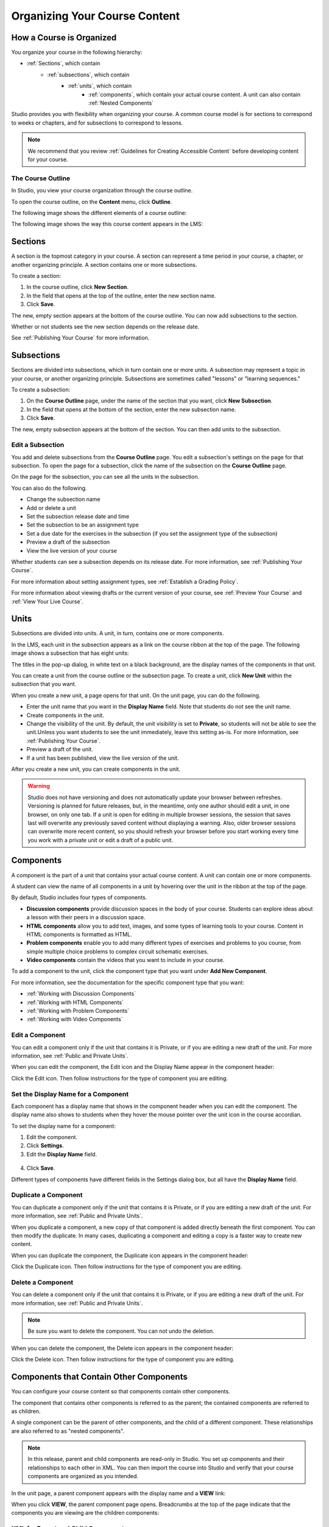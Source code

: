 .. _Organizing Your Course Content:

###############################
Organizing Your Course Content
###############################

.. _How a Course is Organized:

*************************
How a Course is Organized
*************************

You organize your course in the following hierarchy:

- :ref:`Sections`, which contain
    - :ref:`subsections`, which contain
        - :ref:`units`, which contain
            - :ref:`components`, which contain your actual course content. A unit can also contain :ref:`Nested Components`


Studio provides you with flexibility when organizing your course. A common course model is for sections to correspond to weeks or chapters, and for subsections to correspond to lessons.

.. note::  We recommend that you review :ref:`Guidelines for Creating Accessible Content` before developing content for your course.


==================
The Course Outline
==================

In Studio, you view your course organization through the course outline.

To open the course outline, on the **Content** menu, click **Outline**.

The following image shows the different elements of a course outline:

.. image:: Images/Course_Outline.gif
 :alt: Image of the course outline, with callouts for sections, subsection, and units

The following image shows the way this course content appears in the LMS:

.. image:: Images/Course_Outline_LMS.gif
  :alt: Image of sections from the student's point of view

.. _Sections:

********
Sections
********

A section is the topmost category in your course. A section can represent a time period in your course, a chapter, or another organizing principle. A section contains one or more subsections.

To create a section:

#. In the course outline, click **New Section**.
#. In the field that opens at the top of the outline, enter the new section name.
#. Click **Save**.

The new, empty section appears at the bottom of the course outline.
You can now add subsections to the section.

Whether or not students see the new section depends on the release date.

See :ref:`Publishing Your Course` for more information.

.. _Subsections:

****************
Subsections
****************

Sections are divided into subsections, which in turn contain one or more units. A subsection may represent a topic in your course, or another organizing principle. Subsections are sometimes called "lessons" or "learning sequences."

To create a subsection:

#. On the **Course Outline** page, under the name of the section that you want, click **New Subsection**.
#. In the field that opens at the bottom of the section, enter the new subsection name.
#. Click **Save**.

The new, empty subsection appears at the bottom of the section. You can then add units to the subsection.

==================
Edit a Subsection
==================


You add and delete subsections from the **Course Outline** page. You edit a subsection's settings on the page for that subsection. To open the page for a subsection, click the name of the subsection on the **Course Outline** page.

On the page for the subsection, you can see all the units in the subsection.

.. image:: Images/Subsection.gif
 :alt: Image of the subsection page

You can also do the following.

- Change the subsection name
- Add or delete a unit
- Set the subsection release date and time
- Set the subsection to be an assignment type
- Set a due date for the exercises in the subsection (if you set the assignment type of the subsection)
- Preview a draft of the subsection
- View the live version of your course 

Whether students can see a subsection depends on its release date. For more information, see :ref:`Publishing Your Course`.

For more information about setting assignment types, see :ref:`Establish a Grading Policy`.

For more information about viewing drafts or the current version of your course, see :ref:`Preview Your Course` and :ref:`View Your Live Course`.

.. _Units:

******
Units
******

Subsections are divided into units. A unit, in turn, contains one or more components.

In the LMS, each unit in the subsection appears as a link on the course ribbon at the top of the page. The following image shows a subsection that has eight units:

.. image:: Images/Units_LMS.gif
 :alt: Image of units from a student's point of view

The titles in the pop-up dialog, in white text on a black background, are the display names of the components in that unit.  

You can create a unit from the course outline or the subsection page. To create a unit, click **New Unit** within the subsection that you want.

When you create a new unit, a page opens for that unit. On the unit page, you can do the following.

- Enter the unit name that you want in the **Display Name** field. Note that students do not see the unit name.
- Create components in the unit.
- Change the visibility of the unit. By default, the unit visibility is set to **Private**, so students will not be able to see the unit.Unless you want students to see the unit immediately, leave this setting as-is. For more information, see :ref:`Publishing Your Course`.
- Preview a draft of the unit.
- If a unit has been published, view the live version of the unit.

After you create a new unit, you can create components in the unit.

.. warning::

  Studio does not have versioning and does not automatically update your browser between refreshes. Versioning is planned for future
  releases, but, in the meantime, only one author should edit a unit, in one
  browser, on only one tab.  If a unit is open for editing in multiple browser
  sessions, the session that saves last will overwrite any previously saved
  content without displaying a warning. Also, older browser sessions can overwrite
  more recent content, so you should refresh your browser before you start working every time
  you work with a private unit or edit a draft of a public unit.

.. _Components:

**********
Components
**********

A component is the part of a unit that contains your actual course content. A unit can contain one or more components.

A student can view the name of all components in a unit by hovering over the unit in the ribbon at the top of the page.

.. image:: Images/ComponentNames_CourseRibbon.gif
 :alt: Image of the component list for a unit

By default, Studio includes four types of components.

- **Discussion components** provide discussion spaces in the body of your course. Students can explore ideas about a lesson with their peers in a discussion space. 
- **HTML components** allow you to add text, images, and some types of learning tools to your course. Content in HTML components is formatted as HTML. 
- **Problem components** enable you to add many different types of exercises and problems to you course, from simple multiple choice problems to complex circuit schematic exercises. 
- **Video components** contain the videos that you want to include in your course. 

To add a component to the unit, click the component type that you want under **Add New Component**. 

.. image:: Images/AddNewComponent.gif
  :alt: Image of adding a new component

For more information, see the documentation for the specific component type that you want:

- :ref:`Working with Discussion Components`
- :ref:`Working with HTML Components`
- :ref:`Working with Problem Components`
- :ref:`Working with Video Components`

==================
Edit a Component
==================

You can edit a component only if the unit that contains it is Private, or if you are editing a new draft of the unit. For more information, see :ref:`Public and Private Units`.

When you can edit the component, the Edit icon and the Display Name appear in the component header:

.. image:: Images/unit-edit.png
  :alt: Image of a unit with Edit icon circled

Click the Edit icon.  Then follow instructions for the type of component you are editing.

=====================================
Set the Display Name for a Component
=====================================

Each component has a display name that shows in the component header when you can edit the component. The display name also shows to students when they hover the mouse pointer over the unit icon in the course accordian.

To set the display name for a component:

#. Edit the component.
#. Click **Settings**.
#. Edit the **Display Name** field.

  .. image:: Images/display-name.png
   :alt: Image of the Display Name field for a component.

4. Click **Save**.

Different types of components have different fields in the Settings dialog box, but all have the **Display Name** field.

======================
Duplicate a Component
======================

You can duplicate a component only if the unit that contains it is Private, or if you are editing a new draft of the unit. For more information, see :ref:`Public and Private Units`.

When you duplicate a component, a new copy of that component is added directly beneath the first component. You can then modify the duplicate. In many cases, duplicating a component and editing a copy is a faster way to create new content.

When you can duplicate the component, the Duplicate icon appears in the component header:

.. image:: Images/unit-dup.png
  :alt: Image of a unit with Duplicate icon circled


Click the Duplicate icon.  Then follow instructions for the type of component you are editing.

======================
Delete a Component
======================

You can delete a component only if the unit that contains it is Private, or if you are editing a new draft of the unit. For more information, see :ref:`Public and Private Units`.

.. note:: Be sure you want to delete the component. You can not undo the deletion.

When you can delete the component, the Delete icon appears in the component header:

.. image:: Images/unit-delete.png
  :alt: Image of a unit with Delete icon circled

Click the Delete icon.  Then follow instructions for the type of component you are editing.


.. _Nested Components:

******************************************
Components that Contain Other Components
******************************************

You can configure your course content so that components contain other components.  

The component that contains other components is referred to as the parent; the contained components are referred to as children.  

A single component can be the parent of other components, and the child of a different component. These relationships are also referred to as "nested components".

.. note:: In this release, parent and child components are read-only in Studio. You set up components and their relationships to each other in XML. You can then import the course into Studio and verify that your course components are organized as you intended.

In the unit page, a parent component appears with the display name and a **VIEW** link:

.. image:: Images/component_container.png
 :alt: Image of a unit page with a parent component

When you click **VIEW**, the parent component page opens.  Breadcrumbs at the top of the page indicate that the components you are viewing are the children components:

.. image:: Images/child-components.png
 :alt: Image of a child component page

======================================
XML for Parent and Child Components
======================================

You develop parent and child components in XML, then import the XML course into Studio to verify that the structure is as you intended. The following examples show the XML used to create the unit and components shown in Studio above.

The XML for Unit one is:

.. code-block:: xml

 <vertical display_name="Unit 1">
  <html url_name="6a5cf0ea41a54b209e0815147896d1b2"/>
  <vertical url_name="131a499ddaa3474194c1aa2eced34455"/>
 </vertical>

The ``<vertical>`` element above ireferences the parent component file that contains the child components:
 
.. code-block:: xml

 <vertical display_name="Parent Component">
  <vertical url_name="2758bbc495dd40d59050da15b40bd9a5"/>
  <vertical url_name="c5c8b27c2c5546e784432f3b2b6cf2ea"/>
 </vertical>

The two verticals referenced by the parent component refer to the child components, which contain the actual content of your course:

.. code-block:: xml

 <vertical display_name="Group A">
  <html url_name="4471618afafb45bfb86cbe511973e225"/>
  <video url_name="fbd800d0bdbd4cb69ac70c47c9f699e1"/>
 </vertical>

.. code-block:: xml

 <vertical display_name="Group B">
  <html url_name="dd6ef295fda74a639842e1a49c66b2c7"/>
  <problem url_name="b40ecbe4ed1b4280ae93e2a158edae6f"/>
 </vertical>

Theorectically, there is no limit to the levels of component nesting you can use in your course.



======================================
The Student View of Nested Components
======================================

For students, all parent and child components are displayed on the unit page. The following example shows the student view of the unit described above:

.. image:: Images/nested_components_student_view.png
 :alt: Image of the student's view of nested components

.. _Reorganize Your Course:

**********************
Reorganize Your Course
**********************

You can reorganize your course by dragging and dropping sections, subsections, units, and components. You can move elements on the **Course Outline** page or on an individual unit page.

To move an element, hover over the element handle on the right side of the screen until the mouse pointer changes to a four-headed arrow. Then, click and drag the element to the location that you want.

.. image:: Images/DragAndDropExample.gif
 :alt: Image of the course outline, with the handle for a unit selected for drag and drop

When you move an element, a blue line indicates where the element will land when you release the mouse. 

.. image:: Images/DragAndDrop_BlueLine.gif
 :alt: Image of the course outline, with a unit being dragged to a different location